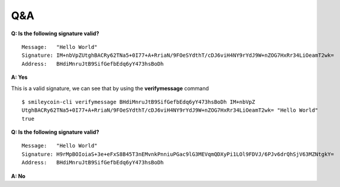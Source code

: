 Q&A
~~~~

**Q: Is the following signature valid?** ::

    Message:   "Hello World"
    Signature: IM+nbVpZUtghBACRy62TNa5+0I77+A+RriaN/9FOeSYdthT/cDJ6viH4NY9rYdJ9W+nZOG7HxRr34LiOeamT2wk=
    Address:   BHdiMnruJtB9SifGefbEdq6yY473hsBoDh

**A: Yes**

This is a valid signature, we can see that by using the **verifymessage** command ::

    $ smileycoin-cli verifymessage BHdiMnruJtB9SifGefbEdq6yY473hsBoDh IM+nbVpZ
    UtghBACRy62TNa5+0I77+A+RriaN/9FOeSYdthT/cDJ6viH4NY9rYdJ9W+nZOG7HxRr34LiOeamT2wk= "Hello World"
    true

**Q: Is the following signature valid?** ::

    Message:   "Hello World"
    Signature: H9rMpBOIoiaS+3e+eFxS8B45T3nEMvnkPnniuPGac9lG3MEVqmQDXyPi1LOl9FDVJ/6PJv6drQhSjV63MZNtgkY=
    Address:   BHdiMnruJtB9SifGefbEdq6yY473hsBoDh

**A: No**

